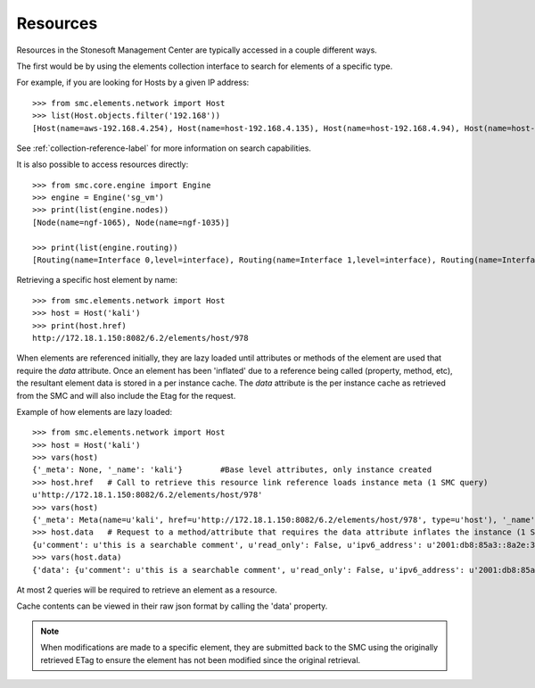Resources
---------

Resources in the Stonesoft Management Center are typically accessed in a couple different ways.

The first would be by using the elements collection interface to search for elements of a specific
type.

For example, if you are looking for Hosts by a given IP address::

	>>> from smc.elements.network import Host
	>>> list(Host.objects.filter('192.168'))
	[Host(name=aws-192.168.4.254), Host(name=host-192.168.4.135), Host(name=host-192.168.4.94), Host(name=host-192.168.4.79)]

See :ref:`collection-reference-label` for more information on search capabilities.

It is also possible to access resources directly::

	>>> from smc.core.engine import Engine
	>>> engine = Engine('sg_vm')
	>>> print(list(engine.nodes))
	[Node(name=ngf-1065), Node(name=ngf-1035)]

	>>> print(list(engine.routing))
	[Routing(name=Interface 0,level=interface), Routing(name=Interface 1,level=interface), Routing(name=Interface 2,level=interface), Routing(name=Tunnel Interface 2000,level=interface), Routing(name=Tunnel Interface 2001,level=interface)]

Retrieving a specific host element by name::

	>>> from smc.elements.network import Host
	>>> host = Host('kali')
	>>> print(host.href)
	http://172.18.1.150:8082/6.2/elements/host/978
  
When elements are referenced initially, they are lazy loaded until attributes or methods of the element are
used that require the `data` attribute. Once an element has been 'inflated' due to a reference being called (property, method, etc), 
the resultant element data is stored in a per instance cache. The `data` attribute is the per instance cache as retrieved from the SMC and will also include the Etag for the request.

		 
Example of how elements are lazy loaded::

	>>> from smc.elements.network import Host
	>>> host = Host('kali')
	>>> vars(host)
	{'_meta': None, '_name': 'kali'}	#Base level attributes, only instance created
	>>> host.href	# Call to retrieve this resource link reference loads instance meta (1 SMC query)
	u'http://172.18.1.150:8082/6.2/elements/host/978'
	>>> vars(host)
	{'_meta': Meta(name=u'kali', href=u'http://172.18.1.150:8082/6.2/elements/host/978', type=u'host'), '_name': 'kali'}
	>>> host.data	# Request to a method/attribute that requires the data attribute inflates the instance (1 SMC query)
	{u'comment': u'this is a searchable comment', u'read_only': False, u'ipv6_address': u'2001:db8:85a3::8a2e:370:7334', u'name': u'kali', u'third_party_monitoring': {u'netflow': False, u'snmp_trap': False}, u'system': False, u'link': [{u'href': u'http://172.18.1.150:8082/6.2/elements/host/978', u'type': u'host', u'rel': u'self'}, {u'href': u'http://172.18.1.150:8082/6.2/elements/host/978/export', u'rel': u'export'}, {u'href': u'http://172.18.1.150:8082/6.2/elements/host/978/search_category_tags_from_element', u'rel': u'search_category_tags_from_element'}], u'key': 978, u'address': u'1.1.11.1', u'secondary': [u'7.7.7.7']}
	>>> vars(host.data)
	{'data': {u'comment': u'this is a searchable comment', u'read_only': False, u'ipv6_address': u'2001:db8:85a3::8a2e:370:7334', u'name': u'kali', u'third_party_monitoring': {u'netflow': False, u'snmp_trap': False}, u'system': False, u'link': [{u'href': u'http://172.18.1.150:8082/6.2/elements/host/978', u'type': u'host', u'rel': u'self'}, {u'href': u'http://172.18.1.150:8082/6.2/elements/host/978/export', u'rel': u'export'}, {u'href': u'http://172.18.1.150:8082/6.2/elements/host/978/search_category_tags_from_element', u'rel': u'search_category_tags_from_element'}], u'key': 978, u'address': u'1.1.11.1', u'secondary': [u'7.7.7.7']}, '_meta': Meta(name=u'kali', href=u'http://172.18.1.150:8082/6.2/elements/host/978', type=u'host'), '_name': 'kali'}

At most 2 queries will be required to retrieve an element as a resource.
		
Cache contents can be viewed in their raw json format by calling the 'data' property.

.. note:: When modifications are made to a specific element, they are submitted back to the SMC using the
		  originally retrieved ETag to ensure the element has not been modified since the original retrieval.